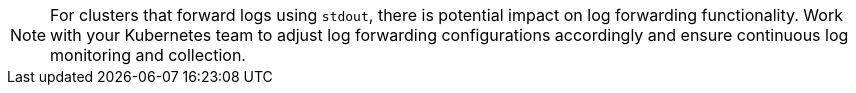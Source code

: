 [NOTE]
For clusters that forward logs using `stdout`, there is potential impact on log forwarding functionality. Work with your Kubernetes team to adjust log forwarding configurations accordingly and ensure continuous log monitoring and collection.